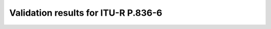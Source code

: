 Validation results for ITU-R P.836-6
====================================

.. raw:: html
    :file: itur836_6_table.html